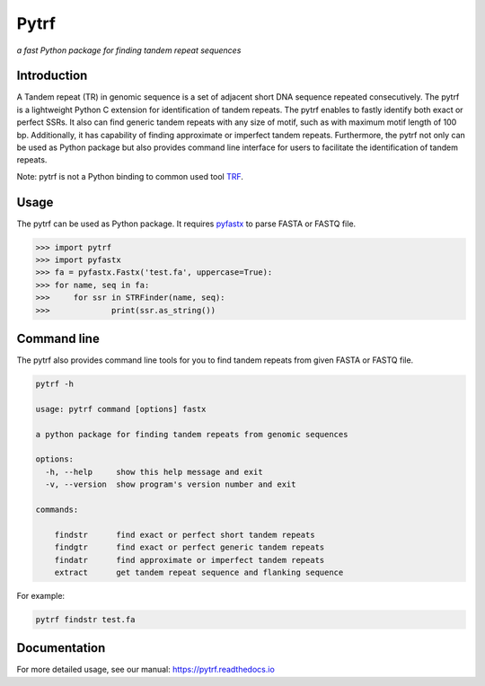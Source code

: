 Pytrf
#####

.. image:: https://github.com/lmdu/pytrf/actions/workflows/wheel.yml/badge.svg
   :target: https://github.com/lmdu/pytrf/actions/workflows/wheel.yml
   :alt: Github Action

.. image:: https://readthedocs.org/projects/pytrf/badge/?version=latest
   :target: https://pytrf.readthedocs.io/en/latest/?badge=latest
   :alt: Readthedocs

.. image:: https://img.shields.io/pypi/v/pytrf.svg
   :target: https://pypi.org/project/pytrf
   :alt: PyPI

.. image:: https://img.shields.io/pypi/pyversions/pytrf
	:target: https://pypi.org/project/pytrf
	:alt: PyPI

.. image:: https://app.codacy.com/project/badge/Grade/bbe59e55f686465ca5824c69583e9718
	:target: https://app.codacy.com/gh/lmdu/pytrf/dashboard?utm_source=gh&utm_medium=referral&utm_content=&utm_campaign=Badge_grade

*a fast Python package for finding tandem repeat sequences*

Introduction
============

A Tandem repeat (TR) in genomic sequence is a set of adjacent short DNA
sequence repeated consecutively. The pytrf is a lightweight Python C extension for identification of tandem repeats. The pytrf enables to fastly identify both exact
or perfect SSRs. It also can find generic tandem repeats with any size of motif,
such as with maximum motif length of 100 bp. Additionally, it has capability of finding approximate or imperfect tandem repeats. Furthermore, the pytrf not only can be used as Python package but also provides command line interface for users to facilitate the identification of tandem repeats.

Note: pytrf is not a Python binding to common used tool `TRF <https://tandem.bu.edu/trf/trf.html>`_.

Usage
=====

The pytrf can be used as Python package. It requires `pyfastx <https://github.com/lmdu/pyfastx>`_ to parse FASTA or FASTQ file.

.. code:: python

	>>> import pytrf
	>>> import pyfastx
	>>> fa = pyfastx.Fastx('test.fa', uppercase=True):
	>>> for name, seq in fa:
	>>> 	for ssr in STRFinder(name, seq):
	>>> 		print(ssr.as_string())

Command line
============

The pytrf also provides command line tools for you to find tandem repeats from given FASTA or FASTQ file.

.. code:: sh

	pytrf -h

	usage: pytrf command [options] fastx

	a python package for finding tandem repeats from genomic sequences

	options:
	  -h, --help     show this help message and exit
	  -v, --version  show program's version number and exit

	commands:

	    findstr      find exact or perfect short tandem repeats
	    findgtr      find exact or perfect generic tandem repeats
	    findatr      find approximate or imperfect tandem repeats
	    extract      get tandem repeat sequence and flanking sequence

For example:

.. code:: sh

	pytrf findstr test.fa

Documentation
=============

For more detailed usage, see our manual: `https://pytrf.readthedocs.io <https://pytrf.readthedocs.io>`_
